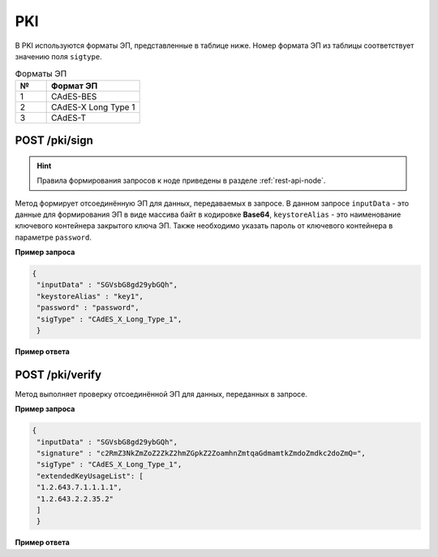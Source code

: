 .. _pki-api:

PKI
======

В PKI используются форматы ЭП, представленные в таблице ниже. Номер формата ЭП из таблицы соответствует значению поля ``sigtype``.

.. list-table:: Форматы ЭП
   :widths: 10 30
   :header-rows: 1

   * - №
     - Формат ЭП
   * - 1
     - CAdES-BES
   * - 2
     - CAdES-X Long Type 1
   * - 3
     - CAdES-T

POST /pki/sign
~~~~~~~~~~~~~~~~~~~~

.. hint:: Правила формирования запросов к ноде приведены в разделе :ref:`rest-api-node`.

Метод формирует отсоединённую ЭП для данных, передаваемых в запросе. В данном запросе ``inputData`` - это данные для формирования ЭП в виде массива байт в кодировке **Base64**, ``keystoreAlias`` - это наименование ключевого контейнера закрытого ключа ЭП. Также необходимо указать пароль от ключевого контейнера в параметре ``password``.

**Пример запроса**

.. code::

    {
     "inputData" : "SGVsbG8gd29ybGQh",
     "keystoreAlias" : "key1",
     "password" : "password",
     "sigType" : "CAdES_X_Long_Type_1",
     }

**Пример ответа**

.. code::
    {
      "signature" : "c2RmZ3NkZmZoZ2ZkZ2hmZGpkZ2ZoamhnZmtqaGdmamtkZmdoZmdkc2doZmQjsndjfvnksdnjfn="
     }

POST /pki/verify
~~~~~~~~~~~~~~~~~~~~~~~~~

Метод выполняет проверку отсоединённой ЭП для данных, переданных в запросе.

**Пример запроса**

.. code::

    {
     "inputData" : "SGVsbG8gd29ybGQh",
     "signature" : "c2RmZ3NkZmZoZ2ZkZ2hmZGpkZ2ZoamhnZmtqaGdmamtkZmdoZmdkc2doZmQ=",
     "sigType" : "CAdES_X_Long_Type_1",
     "extendedKeyUsageList": [
     "1.2.643.7.1.1.1.1",
     "1.2.643.2.2.35.2"
     ]
     }

**Пример ответа**

.. code::
    {
     "sigStatus" : "true"
     }







